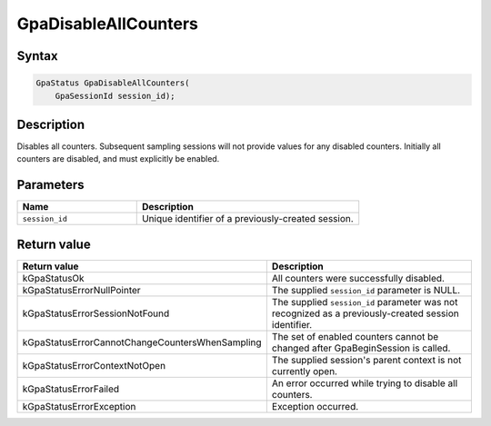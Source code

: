 .. Copyright (c) 2018-2021 Advanced Micro Devices, Inc. All rights reserved.

GpaDisableAllCounters
@@@@@@@@@@@@@@@@@@@@@

Syntax
%%%%%%

.. code-block:: c++

    GpaStatus GpaDisableAllCounters(
        GpaSessionId session_id);

Description
%%%%%%%%%%%

Disables all counters. Subsequent sampling sessions will not provide values for
any disabled counters. Initially all counters are disabled, and must explicitly
be enabled.

Parameters
%%%%%%%%%%

.. csv-table::
    :header: "Name", "Description"
    :widths: 35, 65

    "``session_id``","Unique identifier of a previously-created session."

Return value
%%%%%%%%%%%%

.. csv-table::
    :header: "Return value", "Description"
    :widths: 35, 65

    "kGpaStatusOk", "All counters were successfully disabled."
    "kGpaStatusErrorNullPointer", "The supplied ``session_id`` parameter is NULL."
    "kGpaStatusErrorSessionNotFound", "The supplied ``session_id`` parameter was not recognized as a previously-created session identifier."
    "kGpaStatusErrorCannotChangeCountersWhenSampling", "The set of enabled counters cannot be changed after GpaBeginSession is called."
    "kGpaStatusErrorContextNotOpen", "The supplied session's parent context is not currently open."
    "kGpaStatusErrorFailed", "An error occurred while trying to disable all counters."
    "kGpaStatusErrorException", "Exception occurred."
